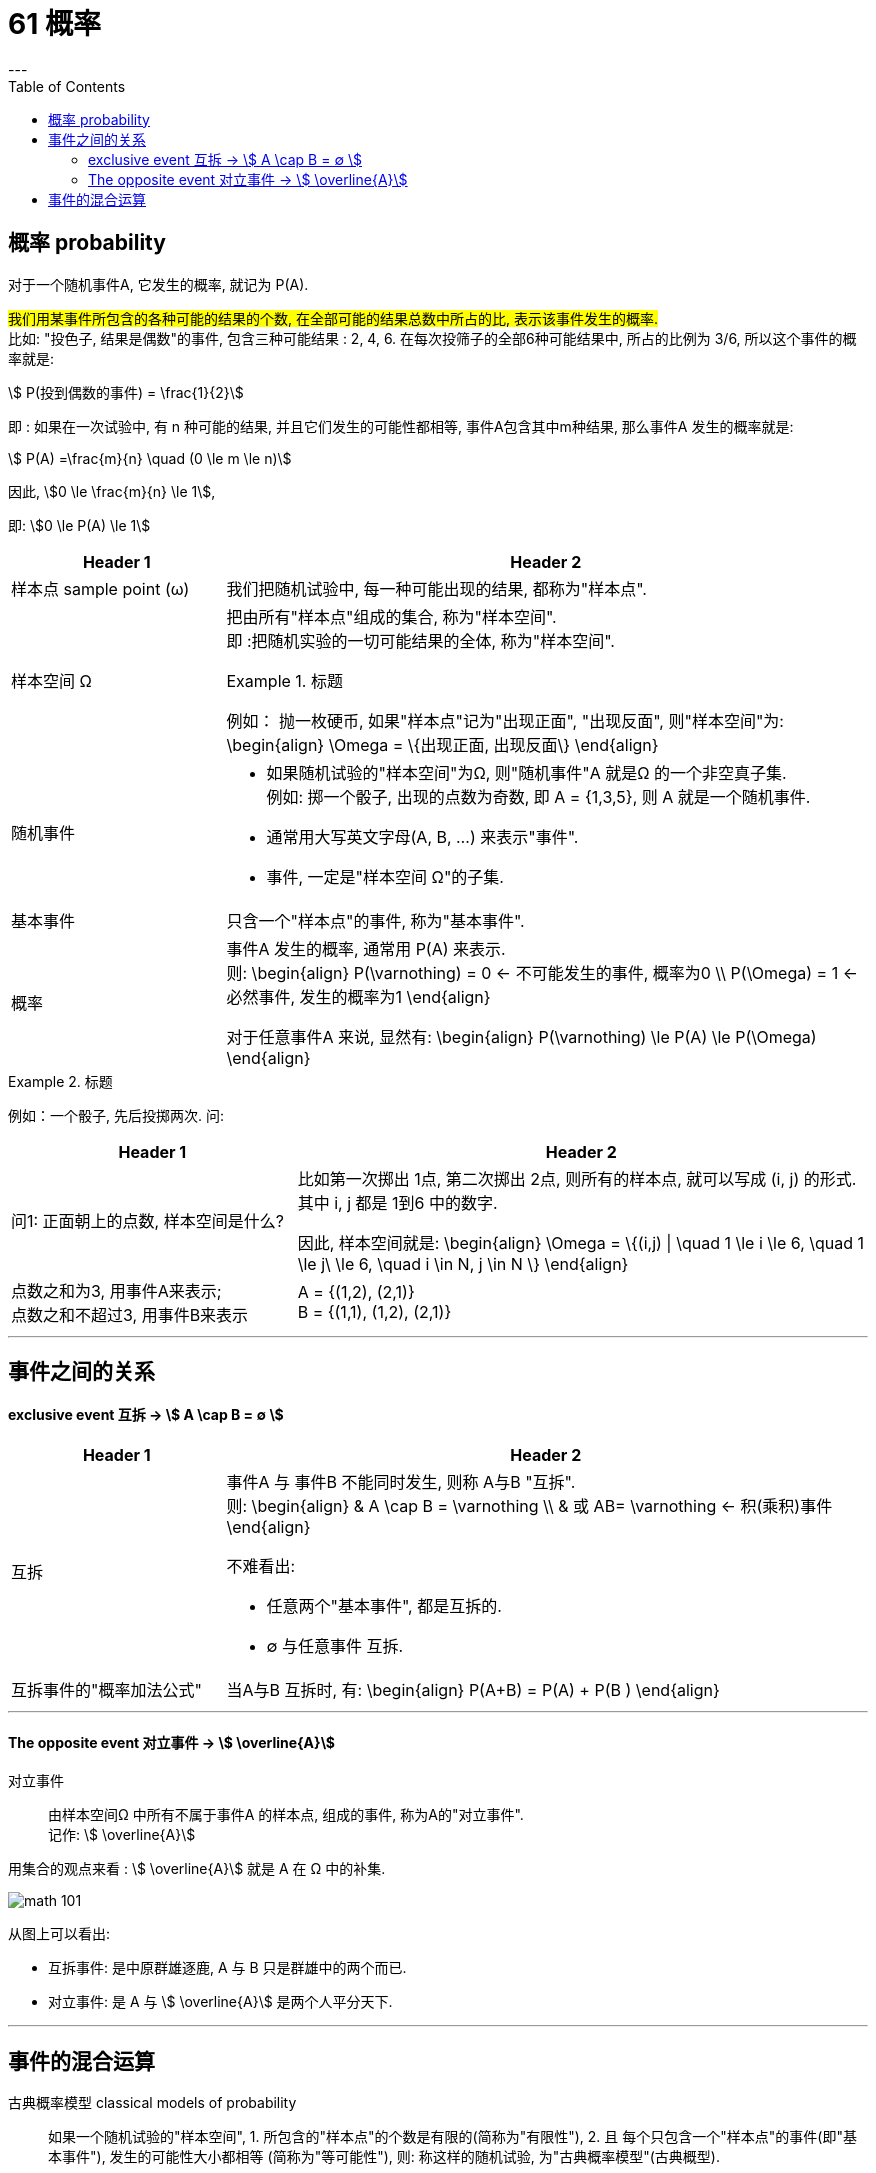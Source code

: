 
= 61 概率
:toc:
---

== 概率 probability

对于一个随机事件A, 它发生的概率, 就记为 P(A).

#我们用某事件所包含的各种可能的结果的个数, 在全部可能的结果总数中所占的比, 表示该事件发生的概率.# +
比如: "投色子, 结果是偶数"的事件, 包含三种可能结果 : 2, 4, 6.  在每次投筛子的全部6种可能结果中, 所占的比例为 3/6, 所以这个事件的概率就是:

stem:[ P(投到偶数的事件) = \frac{1}{2}]

即 : 如果在一次试验中, 有 n 种可能的结果, 并且它们发生的可能性都相等, 事件A包含其中m种结果, 那么事件A 发生的概率就是:

stem:[ P(A) =\frac{m}{n} \quad (0 \le m \le n)]

因此, stem:[0 \le \frac{m}{n} \le 1],

即: stem:[0 \le P(A) \le 1]


[cols="1a,3a"]
|===
|Header 1 |Header 2

|样本点 sample point (ω)
|我们把随机试验中, 每一种可能出现的结果, 都称为"样本点".

|样本空间 Ω
|把由所有"样本点"组成的集合, 称为"样本空间". +
即 :把随机实验的一切可能结果的全体, 称为"样本空间".

.标题
====
例如： 抛一枚硬币, 如果"样本点"记为"出现正面", "出现反面", 则"样本空间"为:
\begin{align}
\Omega = \{出现正面, 出现反面\}
\end{align}
====

|随机事件
|- 如果随机试验的"样本空间"为Ω, 则"随机事件"A 就是Ω 的一个非空真子集. +
例如: 掷一个骰子, 出现的点数为奇数, 即 A = {1,3,5}, 则 A 就是一个随机事件. +
- 通常用大写英文字母(A, B, ...) 来表示"事件". +
- 事件, 一定是"样本空间 Ω"的子集.

|基本事件
|只含一个"样本点"的事件, 称为"基本事件".

|概率
|事件A 发生的概率, 通常用 P(A) 来表示. +
则:
\begin{align}
P(\varnothing) = 0 <- 不可能发生的事件, 概率为0 \\
P(\Omega) = 1 <- 必然事件, 发生的概率为1
\end{align}

对于任意事件A 来说, 显然有:
\begin{align}
P(\varnothing) \le P(A) \le P(\Omega)
\end{align}
|===

.标题
====
例如：一个骰子, 先后投掷两次. 问:

[cols="1a,2a"]
|===
|Header 1 |Header 2

|问1: 正面朝上的点数, 样本空间是什么?
|比如第一次掷出 1点, 第二次掷出 2点, 则所有的样本点, 就可以写成 (i, j) 的形式. 其中 i, j 都是 1到6 中的数字.

因此, 样本空间就是:
\begin{align}
\Omega = \{(i,j) \|  \quad 1 \le i \le 6, \quad 1 \le j\ \le 6, \quad i \in N, j \in N  \}
\end{align}

|点数之和为3, 用事件A来表示; +
点数之和不超过3, 用事件B来表示
|A = {(1,2), (2,1)} +
B = {(1,1), (1,2), (2,1)}

|===

====

---

== 事件之间的关系


==== exclusive event 互拆 -> stem:[ A \cap B = ∅ ]

[cols="1a,3a"]
|===
|Header 1 |Header 2

|互拆
|事件A 与 事件B 不能同时发生, 则称 A与B "互拆". +
则:
\begin{align}
& A \cap B = \varnothing \\
& 或 AB= \varnothing <- 积(乘积)事件
\end{align}

不难看出:

- 任意两个"基本事件", 都是互拆的.
- ∅ 与任意事件 互拆.

|互拆事件的"概率加法公式"
|当A与B 互拆时, 有:
\begin{align}
P(A+B) = P(A) + P(B )
\end{align}
|===


---

==== The opposite event 对立事件 -> stem:[ \overline{A}]

对立事件:: 由样本空间Ω 中所有不属于事件A 的样本点, 组成的事件, 称为A的"对立事件". +
记作: stem:[ \overline{A}]

用集合的观点来看 :  stem:[ \overline{A}] 就是 A 在 Ω 中的补集.

image:img_math/math_101.png[]

从图上可以看出:

- 互拆事件: 是中原群雄逐鹿, A 与 B 只是群雄中的两个而已.
- 对立事件: 是 A 与 stem:[ \overline{A}] 是两个人平分天下.

---

== 事件的混合运算

古典概率模型 classical models of probability:: 如果一个随机试验的"样本空间", 1. 所包含的"样本点"的个数是有限的(简称为"有限性"), 2. 且 每个只包含一个"样本点"的事件(即"基本事件"), 发生的可能性大小都相等 (简称为"等可能性"), 则: 称这样的随机试验, 为"古典概率模型"(古典概型).

.标题
====
例如 : 假设"样本空间"包含allNum个样本点, 而如果事件A 包含 aNum 个样本点, 则可知:
\begin{align}
P(A) = \frac{aNum}{allNum}
\end{align}

因为 stem:[ \overline{A}] 中包含的"样本点"的个数, 为 n-m, 所以:
\begin{align}
P(\overline{A}) = 1- \frac{aNum}{allNum} = 1- P(A)
\end{align}

即: stem:[ P(A) + P(\overline{A}) = 1]

若事件B 包含有 bNum 个样本点, 而且A与B互斥, 那么 A+B 就一共包含 aNum + bNum 个样本点. 从而:
\begin{align}
P(A+B)= \frac{aNum + bNum}{allNum}
=  \frac{aNum }{allNum}  +  \frac{bNum}{allNum}
= P(A) + P(B)
\end{align}
====

image:img_math/math_102.png[]



















---


https://mp.weixin.qq.com/s/sfK-dws_jgjdiFON2ILP6A

110





